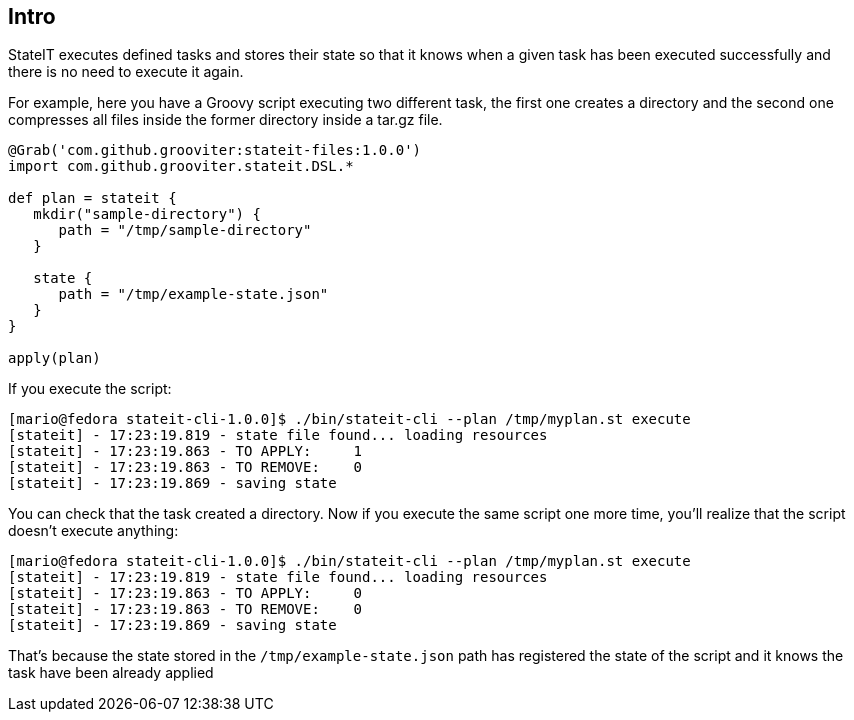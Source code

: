 == Intro

StateIT executes defined tasks and stores their state so that it knows when a given task has been executed successfully and there is no need to execute it again.

For example, here you have a Groovy script executing two different task, the first one creates a directory and the second one compresses all files inside the former directory inside a tar.gz file.

```groovy
@Grab('com.github.grooviter:stateit-files:1.0.0')
import com.github.grooviter.stateit.DSL.*

def plan = stateit {
   mkdir("sample-directory") {
      path = "/tmp/sample-directory"
   }

   state {
      path = "/tmp/example-state.json"
   }
}

apply(plan)
```

If you execute the script:

```
[mario@fedora stateit-cli-1.0.0]$ ./bin/stateit-cli --plan /tmp/myplan.st execute
[stateit] - 17:23:19.819 - state file found... loading resources
[stateit] - 17:23:19.863 - TO APPLY:     1
[stateit] - 17:23:19.863 - TO REMOVE:    0
[stateit] - 17:23:19.869 - saving state
```

You can check that the task created a directory. Now if you execute the same script one more time, you'll realize that the script doesn't execute anything:

```
[mario@fedora stateit-cli-1.0.0]$ ./bin/stateit-cli --plan /tmp/myplan.st execute
[stateit] - 17:23:19.819 - state file found... loading resources
[stateit] - 17:23:19.863 - TO APPLY:     0
[stateit] - 17:23:19.863 - TO REMOVE:    0
[stateit] - 17:23:19.869 - saving state
```

That's because the state stored in the `/tmp/example-state.json` path has registered the state of the script and it knows the task have been already applied